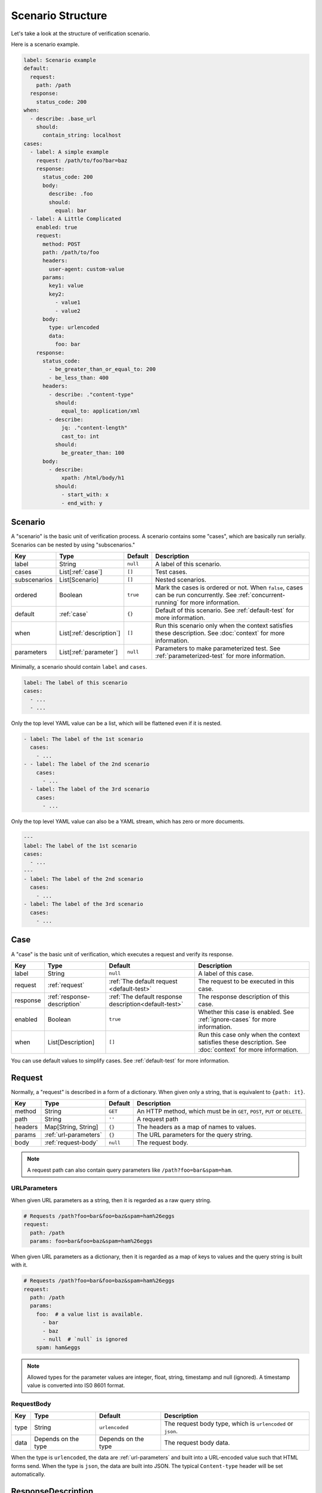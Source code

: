 Scenario Structure
==================
Let's take a look at the structure of verification scenario.

Here is a scenario example.

.. code-block:: yaml

    label: Scenario example
    default:
      request:
        path: /path
      response:
        status_code: 200
    when:
      - describe: .base_url
        should:
          contain_string: localhost
    cases:
      - label: A simple example
        request: /path/to/foo?bar=baz
        response:
          status_code: 200
          body:
            describe: .foo
            should:
              equal: bar
      - label: A Little Complicated
        enabled: true
        request:
          method: POST
          path: /path/to/foo
          headers:
            user-agent: custom-value
          params:
            key1: value
            key2:
              - value1
              - value2
          body:
            type: urlencoded
            data:
              foo: bar
        response:
          status_code:
            - be_greater_than_or_equal_to: 200
            - be_less_than: 400
          headers:
            - describe: ."content-type"
              should:
                equal_to: application/xml
            - describe:
                jq: ."content-length"
                cast_to: int
              should:
                be_greater_than: 100
          body:
            - describe:
                xpath: /html/body/h1
              should:
                - start_with: x
                - end_with: y

Scenario
--------
A "scenario" is the basic unit of verification process.
A scenario contains some "cases", which are basically run serially.
Scenarios can be nested by using "subscenarios."

.. list-table::
    :header-rows: 1

    * - Key
      - Type
      - Default
      - Description
    * - label
      - String
      - ``null``
      - A label of this scenario.
    * - cases
      - List[:ref:`case`]
      - ``[]``
      - Test cases.
    * - subscenarios
      - List[Scenario]
      - ``[]``
      - Nested scenarios.
    * - ordered
      - Boolean
      - ``true``
      - Mark the cases is ordered or not.
        When ``false``, cases can be run concurrently.
        See :ref:`concurrent-running` for more information.
    * - default
      - :ref:`case`
      - ``{}``
      - Default of this scenario.
        See :ref:`default-test` for more information.
    * - when
      - List[:ref:`description`]
      - ``[]``
      - Run this scenario only when the context satisfies these description.
        See :doc:`context` for more information.
    * - parameters
      - List[:ref:`parameter`]
      - ``null``
      - Parameters to make parameterized test.
        See :ref:`parameterized-test` for more information.

Minimally, a scenario should contain ``label`` and ``cases``.

.. code-block:: yaml

    label: The label of this scenario
    cases:
      - ...
      - ...

Only the top level YAML value can be a list,
which will be flattened even if it is nested.

.. code-block:: yaml

    - label: The label of the 1st scenario
      cases:
        - ...
    - - label: The label of the 2nd scenario
        cases:
          - ...
      - label: The label of the 3rd scenario
        cases:
          - ...

Only the top level YAML value can also be a YAML stream,
which has zero or more documents.

.. code-block:: yaml

    ---
    label: The label of the 1st scenario
    cases:
      - ...
    ---
    - label: The label of the 2nd scenario
      cases:
        - ...
    - label: The label of the 3rd scenario
      cases:
        - ...

.. _case:

Case
----
A "case" is the basic unit of verification, which executes a request and verify its response.

.. list-table::
    :header-rows: 1

    * - Key
      - Type
      - Default
      - Description
    * - label
      - String
      - ``null``
      - A label of this case.
    * - request
      - :ref:`request`
      - :ref:`The default request <default-test>`
      - The request to be executed in this case.
    * - response
      - :ref:`response-description`
      - :ref:`The default response description<default-test>`
      - The response description of this case.
    * - enabled
      - Boolean
      - ``true``
      - Whether this case is enabled. See :ref:`ignore-cases` for more information.
    * - when
      - List[Description]
      - ``[]``
      - Run this case only when the context satisfies these description.
        See :doc:`context` for more information.

You can use default values to simplify cases. See :ref:`default-test` for more information.

.. _request:

Request
-------
Normally, a "request" is described in a form of a dictionary.
When given only a string, that is equivalent to ``{path: it}``.

.. list-table::
    :header-rows: 1

    * - Key
      - Type
      - Default
      - Description
    * - method
      - String
      - ``GET``
      - An HTTP method,
        which must be in ``GET``, ``POST``, ``PUT`` or ``DELETE``.
    * - path
      - String
      - ``''``
      - A request path
    * - headers
      - Map[String, String]
      - ``{}``
      - The headers as a map of names to values.
    * - params
      - :ref:`url-parameters`
      - ``{}``
      - The URL parameters for the query string.
    * - body
      - :ref:`request-body`
      - ``null``
      - The request body.

.. note:: A request path can also contain query parameters like ``/path?foo=bar&spam=ham``.

.. _url-parameters:

URLParameters
^^^^^^^^^^^^^
When given URL parameters as a string, then it is regarded as a raw query string.

.. code-block:: yaml

    # Requests /path?foo=bar&foo=baz&spam=ham%26eggs
    request:
      path: /path
      params: foo=bar&foo=baz&spam=ham%26eggs

When given URL parameters as a dictionary,
then it is regarded as a map of keys to values and the query string is built with it.

.. code-block:: yaml

    # Requests /path?foo=bar&foo=baz&spam=ham%26eggs
    request:
      path: /path
      params:
        foo:  # a value list is available.
          - bar
          - baz
          - null  # `null` is ignored
        spam: ham&eggs

.. note:: Allowed types for the parameter values are integer, float, string, timestamp and null (ignored).
          A timestamp value is converted into IS0 8601 format.

.. _request-body:

RequestBody
^^^^^^^^^^^
.. list-table::
    :header-rows: 1

    * - Key
      - Type
      - Default
      - Description
    * - type
      - String
      - ``urlencoded``
      - The request body type, which is ``urlencoded`` or ``json``.
    * - data
      - Depends on the type
      - Depends on the type
      - The request body data.

When the type is ``urlencoded``,
the data are :ref:`url-parameters` and built into a URL-encoded value such that HTML forms send.
When the type is ``json``, the data are built into JSON.
The typical ``Content-type`` header will be set automatically.

.. _response-description:

ResponseDescription
-------------------
.. list-table::
    :header-rows: 1

    * - Key
      - Type
      - Default
      - Description
    * - status_code
      - List[:ref:`predicate`]
      - ``[]``
      - Predicates that match a status code as an integer value.
        See :ref:`status-code` for more information.
    * - headers
      - List[:ref:`description`]
      - ``{}``
      - Descriptions that describe the response headers.
        See :ref:`headers` for more information.
    * - body
      - List[:ref:`description`]
      - ``null``
      - Descriptions that describe the response body.

.. _status-code:

Status code
^^^^^^^^^^^
When given a number, that is equivalent to ``{"equal": it}``.

.. _headers:

Headers
^^^^^^^
Response headers are converted to be a JSON
that is a map of names to values
and can be described as a JSON (e.g. ``."content-type"``).
*Note that Names are lower-cased* to normalize.

.. _description:

Description
-----------
.. list-table::
    :header-rows: 1

    * - Key
      - Type
      - Default
      - Description
    * - describe
      - :doc:`Extraction<extraction>`
      - **Required**
      - An extraction to get the described value.
    * - should
      - List[:ref:`predicate`]
      - ``{}``
      - Predicates that match the described value.
    * - as
      - String
      - ``null``
      - The name of this value.
        The extracted value is stored in :doc:`Context<context>`
        as this name when given.

.. _predicate:

Predicate
---------
A ``Predicate`` is a :doc:`Matcher<matcher>` (can be extended in the future).

.. _parameter:

Parameter
---------
A "parameter" is a parameter in parameterized tests.
See :ref:`parameterized-test` for more information.

.. list-table::
    :header-rows: 1

    * - Key
      - Type
      - Default
      - Description
    * - label
      - String
      - ``null``
      - Label of this parameter.
    * - args
      - Map
      - ``{}``
      - An argument map of argument names to their values.

.. _YAML: https://yaml.org/
.. _jq: https://stedolan.github.io/jq/
